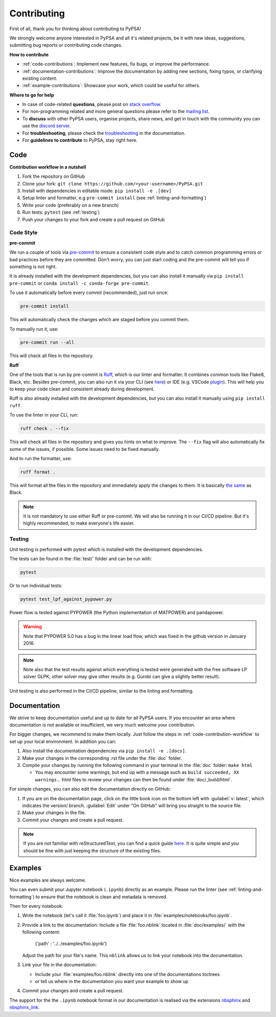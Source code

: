 #######################
Contributing
#######################

First of all, thank you for thinking about contributing to PyPSA! 

We strongly welcome anyone interested in PyPSA and all it's related projects, be it
with new ideas, suggestions, submitting bug reports or contributing code changes.

**How to contribute**

* :ref:`code-contributions`: Implement new features, fix bugs, or improve the performance.
* :ref:`documentation-contributions`: Improve the documentation by adding new sections, fixing typos, or clarifying existing content.
* :ref:`example-contributions`: Showcase your work, which could be useful for others.

**Where to go for help**

* In case of code-related **questions**, please post on `stack overflow <https://stackoverflow.com/questions/tagged/pypsa>`_.
* For non-programming related and more general questions please refer to the `mailing list <https://groups.google.com/group/pypsa>`_.
* To **discuss** with other PyPSA users, organise projects, share news, and get in touch with the community you can use the `discord server <https://discord.gg/AnuJBk23FU>`_.
* For **troubleshooting**, please check the `troubleshooting <https://pypsa.readthedocs.io/en/latest/troubleshooting.html>`_ in the documentation.
* For **guidelines to contribute** to PyPSA, stay right here.


.. _code-contributions:

Code
=====

.. _code-contribution-workflow:

**Contribution workflow in a nutshell**

#. Fork the repository on GitHub
#. Clone your fork: ``git clone https://github.com/<your-username>/PyPSA.git``
#. Install with dependencies in editable mode: ``pip install -e .[dev]``
#. Setup linter and formatter, e.g ``pre-commit install`` (see :ref:`linting-and-formatting`)
#. Write your code (preferably on a new branch)
#. Run tests: ``pytest`` (see :ref:`testing`)
#. Push your changes to your fork and create a pull request on GitHub

.. TODO: What to work on, TODO, which issues, labeling etc. 

.. _linting-and-formatting:

Code Style
----------------------

**pre-commit**

We run a couple of tools via `pre-commit <https://pre-commit.com>`_ to ensure a 
consistent code style and to catch common programming errors or bad practices before
they are committed. Don't worry, you can just start coding and the pre-commit will 
tell you if something is not right.

It is already installed with the development dependencies, but you can also install it
manually via ``pip install pre-commit`` or ``conda install -c conda-forge pre-commit``.

To use it automatically before every commit (recommended), just run once:

.. code::

    pre-commit install

This will automatically check the changes which are staged before you commit them.

To manually run it, use:

.. code::

    pre-commit run --all

This will check all files in the repository.

**Ruff**

One of the tools that is run by pre-commit is `Ruff <https://docs.astral.sh/ruff>`_,
which is our linter and formatter. It combines common tools like Flake8, Black, etc. 
Besides pre-commit, you can also run it via your CLI (see `here <https://docs.astral.sh/ruff/installation/>`_) 
or IDE (e.g. VSCode `plugin <https://marketplace.visualstudio.com/items?itemName=charliermarsh.ruff>`_).
This will help you to keep your code clean and consistent already during development.

Ruff is also already installed with the development dependencies, but you can also install it
manually using ``pip install ruff``.

To use the linter in your CLI, run:

.. code::

    ruff check . --fix

This will check all files in the repository and gives you hints on what to improve. The 
``--fix`` flag will also automatically fix some of the issues, if possible. Some 
issues need to be fixed manually.

And to run the formatter, use:

.. code::

    ruff format .

This will format all the files in the repository and immediately apply the changes to 
them. It is basically `the same <https://docs.astral.sh/ruff/faq/#how-does-ruffs-formatter-compare-to-black>`_
as Black. 

.. note::

 It is not mandatory to use either Ruff or pre-commit. We will also be running it in 
 our CI/CD pipeline. But it's highly recommended, to make everyone's life easier.


.. _testing:

Testing
-------

Unit testing is performed with pytest which is installed with the development dependencies.

The tests can be found in the :file:`test/` folder and can be run with:

.. code::

    pytest

Or to run individual tests:

.. code::

    pytest test_lpf_against_pypower.py

Power flow is tested against PYPOWER (the Python implementation of MATPOWER)
and pandapower.

.. warning::

    Note that PYPOWER 5.0 has a bug in the linear load flow, which was fixed in the github version in January 2016.

.. note::

    Note also that the test results against which everything is tested
    were generated with the free software LP solver GLPK; other solver may
    give other results (e.g. Gurobi can give a slightly better result).


Unit testing is also performed in the CI/CD pipeline, similar to the linting and formatting.


.. _documentation-contributions:

Documentation
==============

We strive to keep documentation useful and up to date for all PyPSA users. If you 
encounter an area where documentation is not available or insufficient, we very much 
welcome your contribution.

For bigger changes, we recommend to make them locally. Just follow the steps in 
:ref:`code-contribution-workflow` to set up your local environment. In addition you can:

#. Also install the documentation dependencies via ``pip install -e .[docs]``.
#. Make your changes in the corresponding .rst file under the :file:`doc` folder.
#. Compile your changes by running the following command in your terminal in the :file:`doc` folder: ``make html``
   
   * You may encounter some warnings, but end up with a message such as ``build succeeded, XX warnings.``. html files to review your changes can then be found under :file:`doc/_build/html`.

For simple changes, you can also edit the documentation directly on GitHub:

#. If you are on the documentation page, click on the little book icon on the bottom 
   left with :guilabel:`v: latest`, which indicates the version/ branch. :guilabel:`Edit`
   under "On GitHub" will bring you straight to the source file.
#. Make your changes in the file.
#. Commit your changes and create a pull request. 

.. note::

    If you are not familiar with reStructuredText, you can find a quick guide `here <https://www.sphinx-doc.org/en/master/usage/restructuredtext/basics.html>`_.
    It is quite simple and you should be fine with just keeping the structure of 
    the existing files.

.. _example-contributions:

Examples
=========

Nice examples are always welcome.

You can even submit your Jupyter notebook (``.ipynb``) directly
as an example. Please run the linter (see :ref:`linting-and-formatting`) to ensure
that the notebook is clean and metadata is removed.

Then for every notebook:

#. Write the notebook (let's call it :file:`foo.ipynb`) and place it
   in :file:`examples/notebooks/foo.ipynb`.

#. Provide a link to the documentation:
   Include a file :file:`foo.nblink` located in :file:`doc/examples/`
   with the following content:

       {'path' : '../../examples/foo.ipynb'}
    
   Adjust the path for your file's name.
   This ``nblink`` allows us to link your notebook into the documentation.

#. Link your file in the documentation:

   * Include your :file:`examples/foo.nblink` directly into one of the documentations 
     toctrees
   * or tell us where in the documentation you want your example to show up

#. Commit your changes and create a pull request.

The support for the the ``.ipynb`` notebook format in our documentation
is realised via the extensions `nbsphinx <https://nbsphinx.readthedocs.io/en/0.4.2/installation.html>`_ 
and `nbsphinx_link <https://nbsphinx.readthedocs.io/en/latest/>`_.
